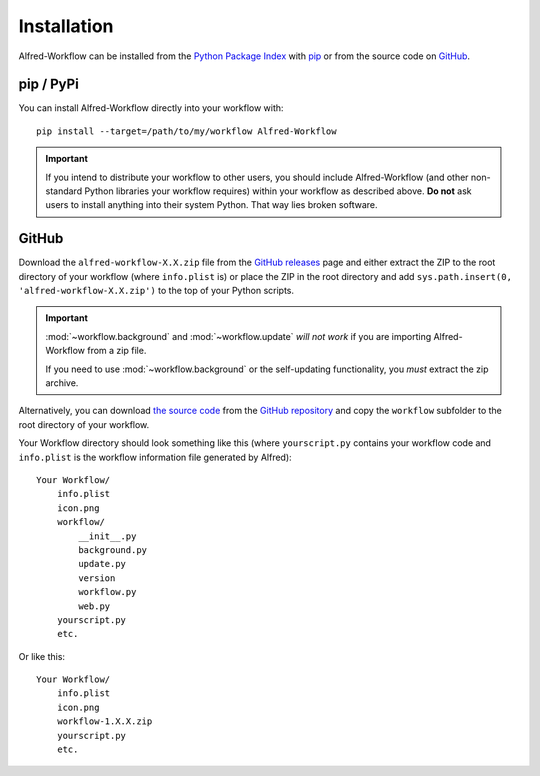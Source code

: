 
.. _installation:

============
Installation
============

Alfred-Workflow can be installed from the `Python Package Index`_ with
`pip`_ or from the source code on `GitHub`_.


.. _installation-pip:

pip / PyPi
----------

You can install Alfred-Workflow directly into your workflow with::

    pip install --target=/path/to/my/workflow Alfred-Workflow


.. important::

    If you intend to distribute your workflow to other users, you should
    include Alfred-Workflow (and other non-standard Python libraries your
    workflow requires) within your workflow as described above. **Do not** ask
    users to install anything into their system Python. That way lies broken
    software.

.. _installation-github:

GitHub
------

Download the ``alfred-workflow-X.X.zip`` file from the `GitHub releases`_ page
and either extract the ZIP to the root directory of your workflow (where
``info.plist`` is) or place the ZIP in the root directory and add
``sys.path.insert(0, 'alfred-workflow-X.X.zip')`` to the top of your Python
scripts.

.. important::

    :mod:`~workflow.background` and :mod:`~workflow.update` *will not work*
    if you are importing Alfred-Workflow from a zip file.

    If you need to use :mod:`~workflow.background` or the self-updating
    functionality, you *must* extract the zip archive.

Alternatively, you can download
`the source code`_
from the `GitHub repository`_ and
copy the ``workflow`` subfolder to the root directory of your workflow.

Your Workflow directory should look something like this (where
``yourscript.py`` contains your workflow code and ``info.plist`` is
the workflow information file generated by Alfred)::

    Your Workflow/
        info.plist
        icon.png
        workflow/
            __init__.py
            background.py
            update.py
            version
            workflow.py
            web.py
        yourscript.py
        etc.


Or like this::

    Your Workflow/
        info.plist
        icon.png
        workflow-1.X.X.zip
        yourscript.py
        etc.


.. _GitHub releases: https://github.com/deanishe/alfred-workflow/releases
.. _the source code: https://github.com/deanishe/alfred-workflow/archive/master.zip
.. _GitHub repository: https://github.com/deanishe/alfred-workflow
.. _pip: https://pypi.python.org/pypi/pip
.. _Python Package Index: https://pypi.python.org/pypi/Alfred-Workflow
.. _GitHub: https://github.com/deanishe/alfred-workflow/releases
